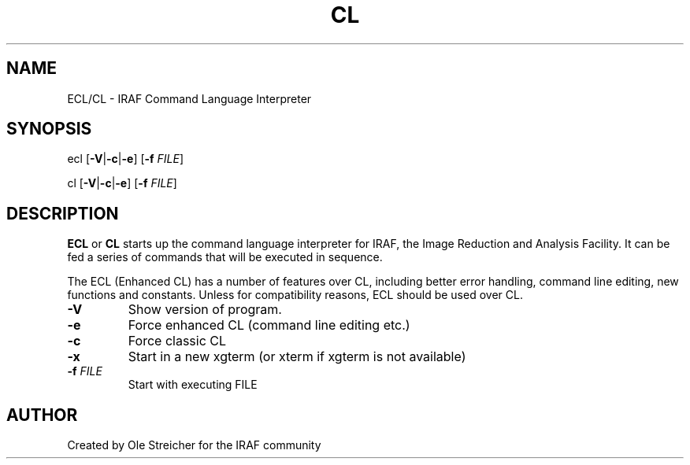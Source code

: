 .\"                                      Hey, EMACS: -*- nroff -*-
.TH CL "1" "April 2023" "IRAF 2.17.1" "IRAF commands"
.SH NAME
ECL/CL \- IRAF Command Language Interpreter
.SH SYNOPSIS
ecl [\fB\,\-V\fR|\fB\-c\fR|\fB\-e\/\fR] [\fB\,-f \fIFILE\/\fR]

cl [\fB\,\-V\fR|\fB\-c\fR|\fB\-e\/\fR] [\fB\,-f \fIFILE\/\fR]
.SH DESCRIPTION
\fBECL\fR or \fBCL\fR starts up the command language interpreter for
IRAF, the Image Reduction and Analysis Facility.  It can be fed a
series of commands that will be executed in sequence.

The ECL (Enhanced CL) has a number of features over CL, including
better error handling, command line editing, new functions and
constants. Unless for compatibility reasons, ECL should be used over
CL.
.TP
\fB\-V\fR
Show version of program.
.TP
\fB\-e\fR
Force enhanced CL (command line editing etc.)
.TP
\fB\-c\fR
Force classic CL
.TP
\fB\-x\fR
Start in a new xgterm (or xterm if xgterm is not available)
.TP
\fB\-f\fR \fI\,FILE\/\fR
Start with executing FILE
.SH AUTHOR
Created by Ole Streicher for the IRAF community
